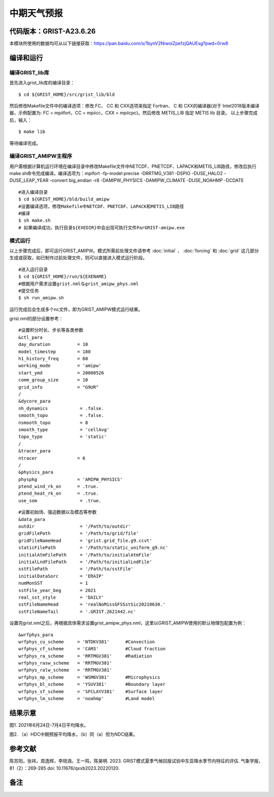 中期天气预报
================   

代码版本：GRIST-A23.6.26 
----------------------------------

本模块所使用的数据均可从以下链接获取：https://pan.baidu.com/s/1bynV2NiwoiZpefzjQAUEsg?pwd=0rw8 

编译和运行
----------------------------------

编译GRIST_lib库
>>>>>>>>>>>>>>>>>>>>>>>>>>>

首先进入grist_lib库的编译目录：

::

     $ cd ${GRIST_HOME}/src/grist_lib/bld

然后修改Makefile文件中的编译选项：修改 FC、 CC 和 CXX选项来指定 Fortran、 C 和 CXX的编译器(对于 Intel2018版本编译器，示例配置为: FC = mpiifort，CC = mpiicc，CXX = mpiicpc)。然后修改 METIS_LIB 指定 METIS lib 目录。
以上步骤完成后，输入：
::

     $ make lib

等待编译完成。

编译GRIST_AMIPW主程序
>>>>>>>>>>>>>>>>>>>>>>>>>>>

用户需根据计算机运行环境在编译目录中修改Makefile文件中NETCDF、PNETCDF、LAPACK和METIS_LIB路径，修改后执行make.sh命令完成编译。编译选项为：mpifort -fp-model precise -DRRTMG_V381 -DSPIO -DUSE_HALO2 -DUSE_LEAP_YEAR -convert big_endian -r8 -DAMIPW_PHYSICS -DAMIPW_CLIMATE -DUSE_NOAHMP -DCDATE

::

     #进入编译目录
     $ cd ${GRIST_HOME}/bld/build_amipw
     #设置编译选项，修改Makefile中NETCDF、PNETCDF、LAPACK和METIS_LIB路径
     #编译
     $ sh make.sh
     # 如果编译成功，执行目录${EXEDIR}中会出现可执行文件ParGRIST-amipw.exe

模式运行
>>>>>>>>>>>>>>>>>>>>>>>>>>>

以上步骤完成后，即可运行GRIST_AMIPW。模式所需前处理文件请参考 :doc:`initial` 、 :doc:`forcing` 和 :doc:`grid` 这几部分生成或获取，如已制作过前处理文件，则可以直接进入模式运行阶段。

::

     #进入运行目录
     $ cd ${GRIST_HOME}/run/${EXENAME}
     #根据用户需求设置grist.nml与grist_amipw_phys.nml
     #提交任务
     $ sh run_amipw.sh

运行完成后会生成多个nc文件，即为GRIST_AMIPW模式运行结果。

grist.nml的部分设置参考：

::

     #设置积分时长、步长等各类参数
     &ctl_para
     day_duration          = 10
     model_timestep        = 180
     h1_history_freq       = 60
     working_mode          = 'amipw'
     start_ymd             = 20000526
     comm_group_size       = 10
     grid_info             = "G9UR"
     /
     &dycore_para
     nh_dynamics            = .false.
     smooth_topo            = .false.
     nsmooth_topo           = 8
     smooth_type            = 'cellAvg'
     topo_type              = 'static'
     /
     &tracer_para
     ntracer               = 6
     /
     &physics_para
     physpkg               = 'AMIPW_PHYSICS'
     ptend_wind_rk_on      = .true.
     ptend_heat_rk_on      = .true.
     use_som                = .true.

::

     #设置初始场、强迫数据以及模态等参数
     &data_para
     outdir                 = '/Path/to/outdir'
     gridFilePath           = '/Path/to/grid/file'
     gridFileNameHead       = 'grist.grid_file.g9.ccvt'
     staticFilePath         = '/Path/to/static_uniform_g9.nc'
     initialAtmFilePath     = '/Path/to/initialAtmFile'
     initialLndFilePath     = '/Path/to/initialLndFile'
     sstFilePath            = '/Path/to/sstFile'
     initialDataSorc        = 'ERAIP'
     numMonSST              = 1
     sstFile_year_beg       = 2021
     real_sst_style         = 'DAILY'
     sstFileNameHead        = 'realNoMissGFSSstSic20210630.'
     sstFileNameTail        = '.GRIST.2621442.nc'


设置完grist.nml之后，再根据具体需求设置grist_amipw_phys.nml，这里以GRIST_AMIPW使用的默认物理包配置为例：

::

     &wrfphys_para
     wrfphys_cu_scheme     = 'NTDKV381'      #Convection
     wrfphys_cf_scheme     = 'CAM3'          #Cloud fraction
     wrfphys_ra_scheme     = 'RRTMGV381'     #Radiation
     wrfphys_rasw_scheme   = 'RRTMGV381'
     wrfphys_ralw_scheme   = 'RRTMGV381'
     wrfphys_mp_scheme     = 'WSM6V381'      #Microphysics
     wrfphys_bl_scheme     = 'YSUV381'       #Boundary layer
     wrfphys_sf_scheme     = 'SFCLAYV381'    #Surface layer
     wrfphys_lm_scheme     = 'noahmp'        #Land model


结果示意
----------------

.. image:: images/amipw.png   
   :align: center
图1. 2021年6月24日-7月4日平均降水。 



.. image:: images/hdc-ndc.png    
   :align: center
图2. （a）HDC中期预报平均降水，（b）同（a）但为NDC结果。

参考文献
----------------
陈苏阳，张祎，周逸辉，李晓涵，王一鸣，陈昊明. 2023. GRIST模式夏季气候回报试验中东亚降水季节内特征的评估. 气象学报，81（2）：269-285 doi: 10.11676/qxxb2023.20220120.


备注
----------------
